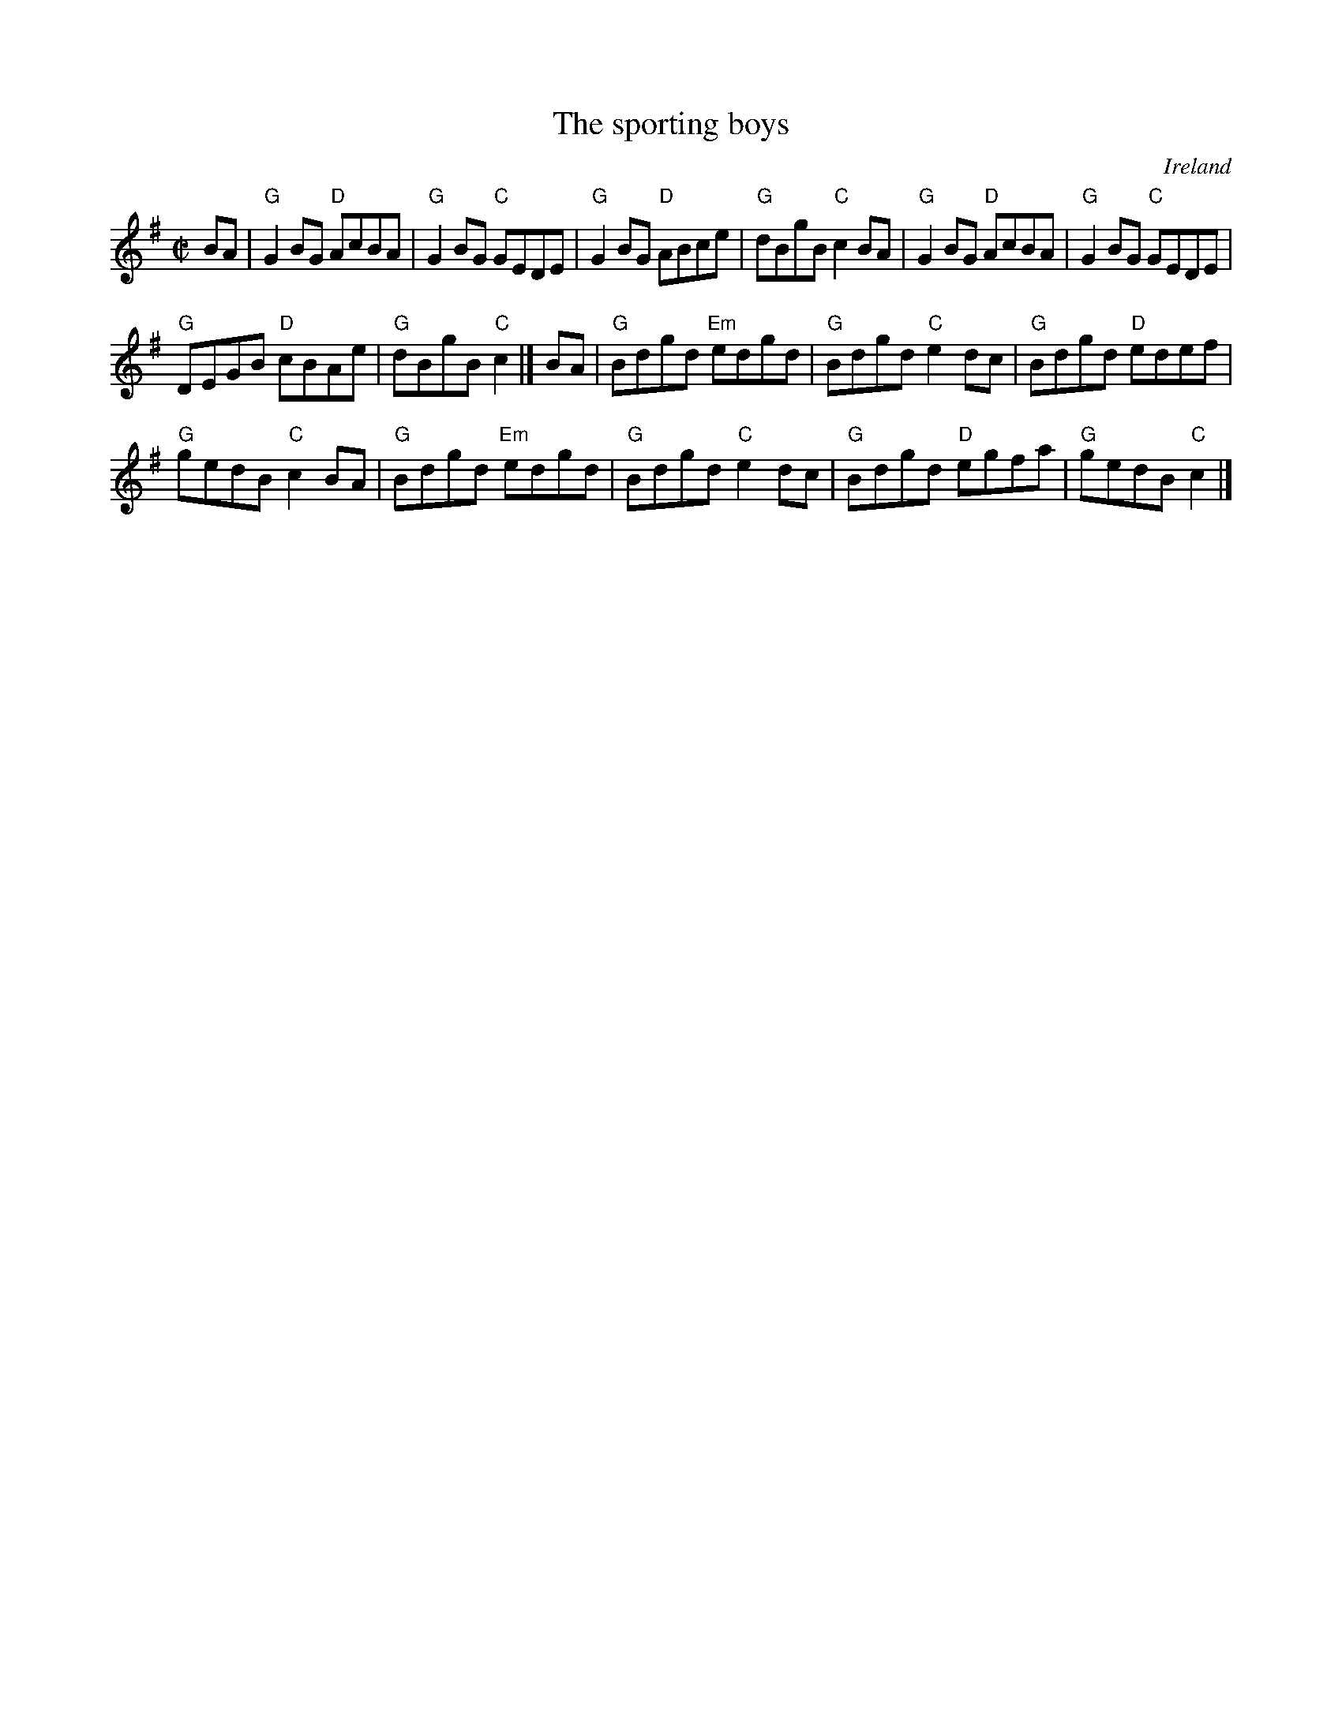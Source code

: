 X:299
T:The sporting boys
R:Reel
O:Ireland
B:O'Neill's 1350
S:O'Neill's 1350
Z:Transcription:Trish O'Neil, chords:Mike Long
M:C|
L:1/8
K:G
BA|\
"G"G2BG "D"AcBA|"G"G2BG "C"GEDE|"G"G2BG "D"ABce|"G"dBgB "C"c2BA|\
"G"G2BG "D"AcBA|"G"G2BG "C"GEDE|
"G"DEGB "D"cBAe|"G"dBgB "C"c2|]\
BA|\
"G"Bdgd "Em"edgd|"G"Bdgd "C"e2dc|"G"Bdgd "D"edef|
"G"gedB "C"c2BA|\
"G"Bdgd "Em"edgd|"G"Bdgd "C"e2dc|"G"Bdgd "D"egfa|"G"gedB "C"c2|]
